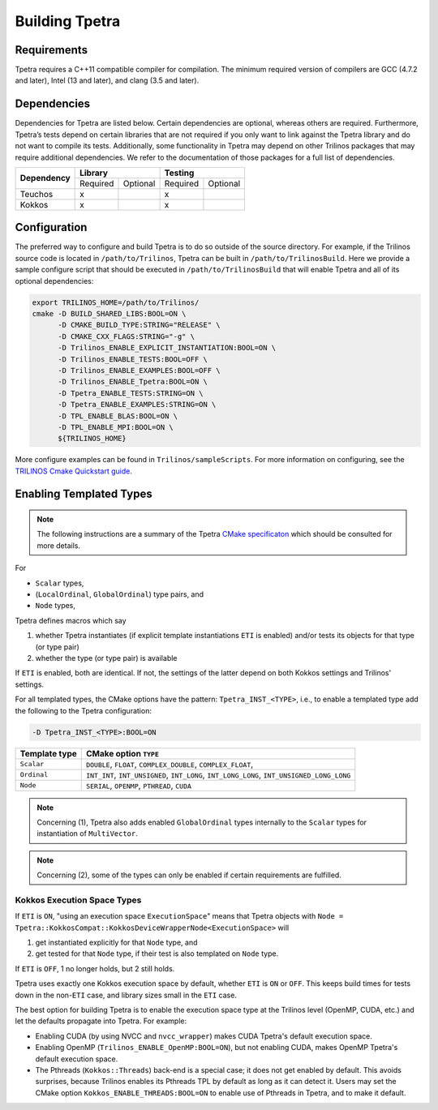 
.. _building_tpetra:

Building Tpetra
###############

Requirements
============

Tpetra requires a C++11 compatible compiler for compilation. The minimum required version of compilers are GCC (4.7.2 and later), Intel (13 and later), and clang (3.5 and later).

Dependencies
============

Dependencies for Tpetra are listed below.  Certain dependencies are optional, whereas others are required. Furthermore, Tpetra’s tests depend on certain libraries that are not required if you only want to link against the Tpetra library and do not want to compile its tests. Additionally, some functionality in Tpetra may depend on other Trilinos packages that may require additional dependencies. We refer to the documentation of those packages for a full list of dependencies.

.. tabularcolumns:: |l|c|c|c|c|

+----------------+----------------------+----------------------+
| **Dependency** |    **Library**       |       **Testing**    |
+                +-----------+----------+-----------+----------+
|                | Required  | Optional | Required  | Optional |
+----------------+-----------+----------+-----------+----------+
| Teuchos        |  x        |          |     x     |          |
+----------------+-----------+----------+-----------+----------+
| Kokkos         |  x        |          |     x     |          |
+----------------+-----------+----------+-----------+----------+

Configuration
=============

The preferred way to configure and build Tpetra is to do so outside of the source directory.  For example, if the Trilinos source code is located in ``/path/to/Trilinos``, Tpetra can be built in ``/path/to/TrilinosBuild``.  Here we provide a sample configure script that should be executed in ``/path/to/TrilinosBuild`` that will enable Tpetra and all of its optional dependencies:

.. code-block:: sh

   export TRILINOS_HOME=/path/to/Trilinos/
   cmake -D BUILD_SHARED_LIBS:BOOL=ON \
         -D CMAKE_BUILD_TYPE:STRING="RELEASE" \
         -D CMAKE_CXX_FLAGS:STRING="-g" \
         -D Trilinos_ENABLE_EXPLICIT_INSTANTIATION:BOOL=ON \
         -D Trilinos_ENABLE_TESTS:BOOL=OFF \
         -D Trilinos_ENABLE_EXAMPLES:BOOL=OFF \
         -D Trilinos_ENABLE_Tpetra:BOOL=ON \
         -D Tpetra_ENABLE_TESTS:STRING=ON \
         -D Tpetra_ENABLE_EXAMPLES:STRING=ON \
         -D TPL_ENABLE_BLAS:BOOL=ON \
         -D TPL_ENABLE_MPI:BOOL=ON \
         ${TRILINOS_HOME}

More configure examples can be found in ``Trilinos/sampleScripts``. For more information on configuring, see the `TRILINOS Cmake Quickstart guide <https://trilinos.org/oldsite/TrilinosBuildQuickRef.html>`_.

Enabling Templated Types
========================

.. note::

   The following instructions are a summary of the Tpetra `CMake specificaton <https://github.com/trilinos/Trilinos/blob/develop/packages/tpetra/CMakeLists.txt>`_ which should be consulted for more details.

For

* ``Scalar`` types,
* (``LocalOrdinal``, ``GlobalOrdinal``) type pairs, and
* ``Node`` types,

Tpetra defines macros which say

1. whether Tpetra instantiates (if explicit template instantiations ``ETI`` is enabled) and/or tests its objects for that type (or type pair)

2. whether the type (or type pair) is available

If ``ETI`` is enabled, both are identical.  If not, the settings of the latter depend on both Kokkos settings and Trilinos' settings.

For all templated types, the CMake options have the pattern: ``Tpetra_INST_<TYPE>``, i.e., to enable a templated type add the following to the Tpetra configuration:

.. code-block:: sh

   -D Tpetra_INST_<TYPE>:BOOL=ON

+---------------+------------------------------+
| Template type | CMake option ``TYPE``        |
+===============+==============================+
|               |   ``DOUBLE``,                |
|               |   ``FLOAT``,                 |
| ``Scalar``    |   ``COMPLEX_DOUBLE``,        |
|               |   ``COMPLEX_FLOAT``,         |
+---------------+------------------------------+
|               |   ``INT_INT``,               |
|               |   ``INT_UNSIGNED``,          |
| ``Ordinal``   |   ``INT_LONG``,              |
|               |   ``INT_LONG_LONG``,         |
|               |   ``INT_UNSIGNED_LONG_LONG`` |
+---------------+------------------------------+
|               |   ``SERIAL``,                |
|               |   ``OPENMP``,                |
| ``Node``      |   ``PTHREAD``,               |
|               |   ``CUDA``                   |
+---------------+------------------------------+

.. note::

   Concerning (1), Tpetra also adds enabled ``GlobalOrdinal`` types internally to the ``Scalar`` types for instantiation of ``MultiVector``.

.. note::

   Concerning (2), some of the types can only be enabled if certain requirements are fulfilled.


Kokkos Execution Space Types
----------------------------

If ``ETI`` is ``ON``, "using an execution space ``ExecutionSpace``" means that Tpetra objects with ``Node = Tpetra::KokkosCompat::KokkosDeviceWrapperNode<ExecutionSpace>`` will

1. get instantiated explicitly for that ``Node`` type, and

2. get tested for that ``Node`` type, if their test is also templated on ``Node`` type.

If ``ETI`` is ``OFF``, 1 no longer holds, but 2 still holds.

Tpetra uses exactly one Kokkos execution space by default, whether ``ETI`` is ``ON`` or ``OFF``.  This keeps build times for tests down in the non-``ETI`` case, and library sizes small in the ``ETI`` case.

The best option for building Tpetra is to enable the execution space type at the Trilinos level (OpenMP, CUDA, etc.) and let the defaults propagate into Tpetra. For example:

- Enabling CUDA (by using NVCC and ``nvcc_wrapper``) makes CUDA Tpetra's default execution space.
- Enabling OpenMP (``Trilinos_ENABLE_OpenMP:BOOL=ON``), but not enabling CUDA, makes OpenMP Tpetra's default execution space.
- The Pthreads (``Kokkos::Threads``) back-end is a special case; it does not get enabled by default. This avoids surprises, because Trilinos enables its Pthreads TPL by default as long as it can detect it. Users may set the CMake option ``Kokkos_ENABLE_THREADS:BOOL=ON`` to enable use of Pthreads in Tpetra, and to make it default.

